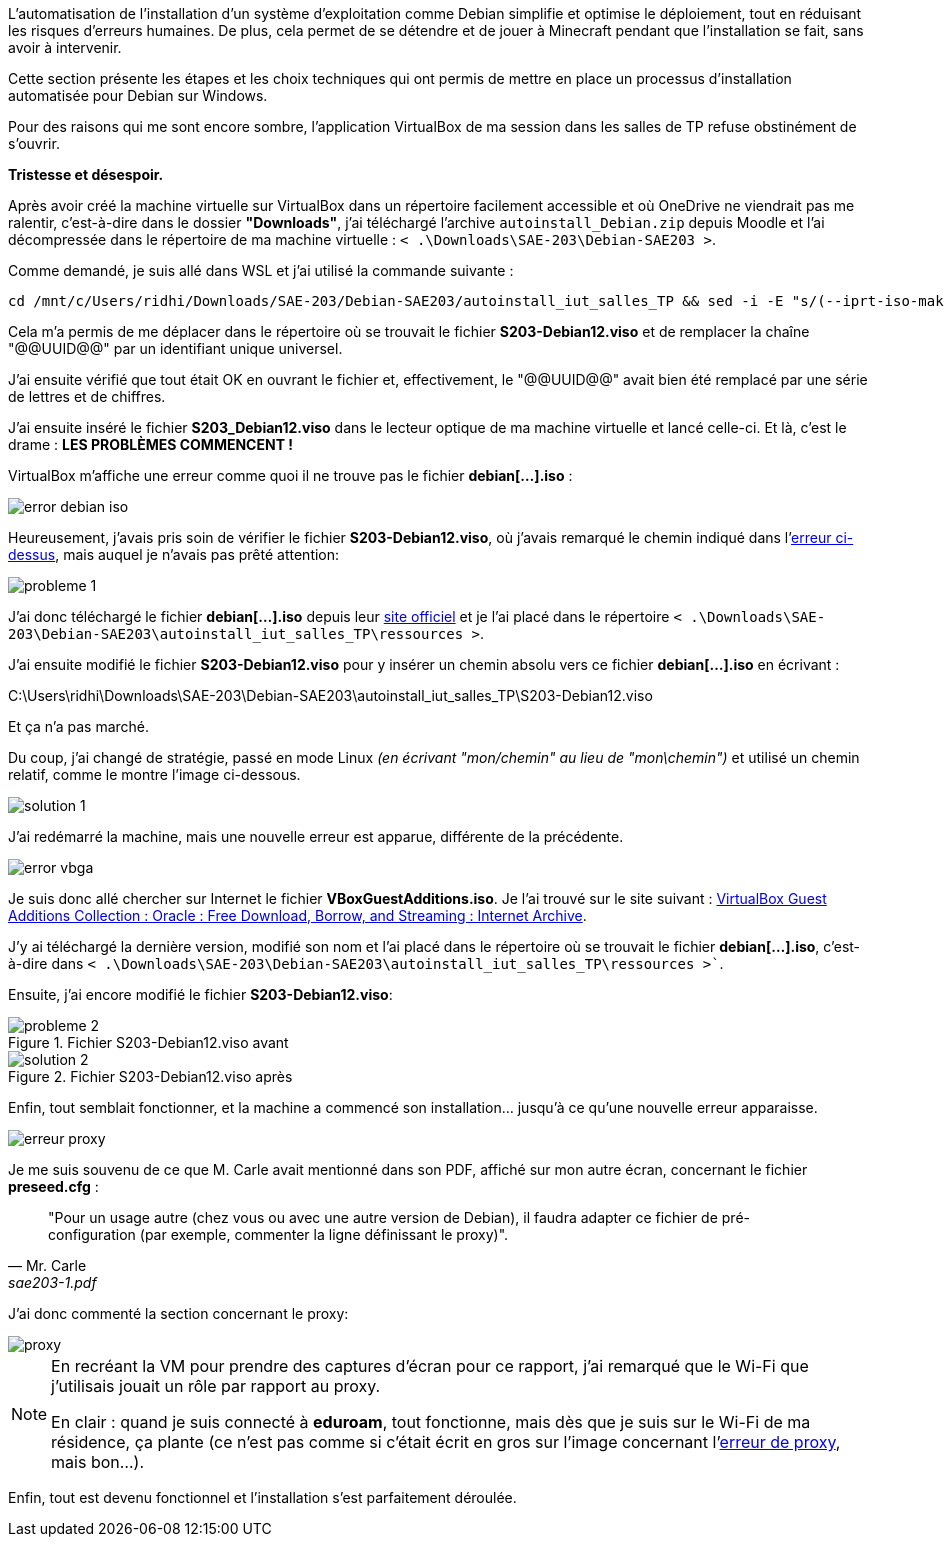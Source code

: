 :encoding: UTF-8

L'automatisation de l'installation d'un système d'exploitation comme Debian simplifie et optimise le déploiement, tout en réduisant les risques d'erreurs humaines. De plus, cela permet de se détendre et de jouer à Minecraft pendant que l'installation se fait, sans avoir à intervenir.

Cette section présente les étapes et les choix techniques qui ont permis de mettre en place un processus d'installation automatisée pour Debian sur Windows. 

Pour des raisons qui me sont encore sombre, l'application VirtualBox de ma session dans les salles de TP refuse obstinément de s'ouvrir.

*Tristesse et désespoir.*

Après avoir créé la machine virtuelle sur VirtualBox dans un répertoire facilement accessible et où OneDrive ne viendrait pas me ralentir, c'est-à-dire dans le dossier *"Downloads"*, j'ai téléchargé l'archive `autoinstall_Debian.zip` depuis Moodle et l'ai décompressée dans le répertoire de ma machine virtuelle : `< .\Downloads\SAE-203\Debian-SAE203 >`.

Comme demandé, je suis allé dans WSL et j'ai utilisé la commande suivante :

[source, bash]
----
cd /mnt/c/Users/ridhi/Downloads/SAE-203/Debian-SAE203/autoinstall_iut_salles_TP && sed -i -E "s/(--iprt-iso-maker-file-marker-bourne-sh).*$/\1=$(cat /proc/sys/kernel/random/uuid)/" S203-Debian12.viso
----

Cela m'a permis de me déplacer dans le répertoire où se trouvait le fichier *S203-Debian12.viso* et de remplacer la chaîne "@@UUID@@" par un identifiant unique universel. 

J'ai ensuite vérifié que tout était OK en ouvrant le fichier et, effectivement, le "@@UUID@@" avait bien été remplacé par une série de lettres et de chiffres.

J'ai ensuite inséré le fichier *S203_Debian12.viso* dans le lecteur optique de ma machine virtuelle et lancé celle-ci. Et là, c'est le drame : *LES PROBLÈMES COMMENCENT !*

VirtualBox m'affiche une erreur comme quoi il ne trouve pas le fichier *debian[...].iso* :

[[Figure_1]]
image::./img/error-debian-iso.png[align=center]

Heureusement, j'avais pris soin de vérifier le fichier *S203-Debian12.viso*, où j'avais remarqué le chemin indiqué dans l'link:#Figure_1[erreur ci-dessus], mais auquel je n'avais pas prêté attention:

image::./img/probleme-1.png[align=center]

J'ai donc téléchargé le fichier *debian[...].iso* depuis leur https://www.debian.org/[site officiel] et je l'ai placé dans le répertoire `< .\Downloads\SAE-203\Debian-SAE203\autoinstall_iut_salles_TP\ressources >`. 

J'ai ensuite modifié le fichier *S203-Debian12.viso* pour y insérer un chemin absolu vers ce fichier *debian[...].iso* en écrivant :
====
C:\Users\ridhi\Downloads\SAE-203\Debian-SAE203\autoinstall_iut_salles_TP\S203-Debian12.viso
====
Et ça n'a pas marché. 

Du coup, j'ai changé de stratégie, passé en mode Linux _(en écrivant "mon/chemin" au lieu de "mon\chemin")_ et utilisé un chemin relatif, comme le montre l'image ci-dessous.

image::./img/solution-1.png[align=center]

J'ai redémarré la machine, mais une nouvelle erreur est apparue, différente de la précédente.

[[Figure_2]]
image::./img/error-vbga.png[align=center]

Je suis donc allé chercher sur Internet le fichier *VBoxGuestAdditions.iso*. Je l'ai trouvé sur le site suivant : https://archive.org/details/VirtualBoxGA-Collection[VirtualBox Guest Additions Collection : Oracle : Free Download, Borrow, and Streaming : Internet Archive]. 

J'y ai téléchargé la dernière version, modifié son nom et l'ai placé dans le répertoire où se trouvait le fichier *debian[...].iso*, c'est-à-dire dans `< .\Downloads\SAE-203\Debian-SAE203\autoinstall_iut_salles_TP\ressources >``. 

Ensuite, j'ai encore modifié le fichier *S203-Debian12.viso*:

.Fichier S203-Debian12.viso avant
image::./img/probleme-2.png[align=center]

.Fichier S203-Debian12.viso après
image::./img/solution-2.png[align=center]

Enfin, tout semblait fonctionner, et la machine a commencé son installation… jusqu'à ce qu'une nouvelle erreur apparaisse.

[[Figure_5]]
image::./img/erreur-proxy.png[align=center]

Je me suis souvenu de ce que M. Carle avait mentionné dans son PDF, affiché sur mon autre écran, concernant le fichier *preseed.cfg* :

[quote, Mr. Carle, sae203-1.pdf]
"Pour un usage autre (chez vous ou avec une autre version de Debian), il faudra adapter ce fichier de pré-configuration (par exemple, commenter la ligne définissant le proxy)".

J'ai donc commenté la section concernant le proxy:

image::./img/proxy.png[align=center]

[NOTE]
====
En recréant la VM pour prendre des captures d'écran pour ce rapport, j'ai remarqué que le Wi-Fi que j'utilisais jouait un rôle par rapport au proxy. 

En clair : quand je suis connecté à *eduroam*, tout fonctionne, mais dès que je suis sur le Wi-Fi de ma résidence, ça plante (ce n'est pas comme si c'était écrit en gros sur l'image concernant l'link:#Figure_5[erreur de proxy], mais bon…).
====

Enfin, tout est devenu fonctionnel et l'installation s'est parfaitement déroulée.